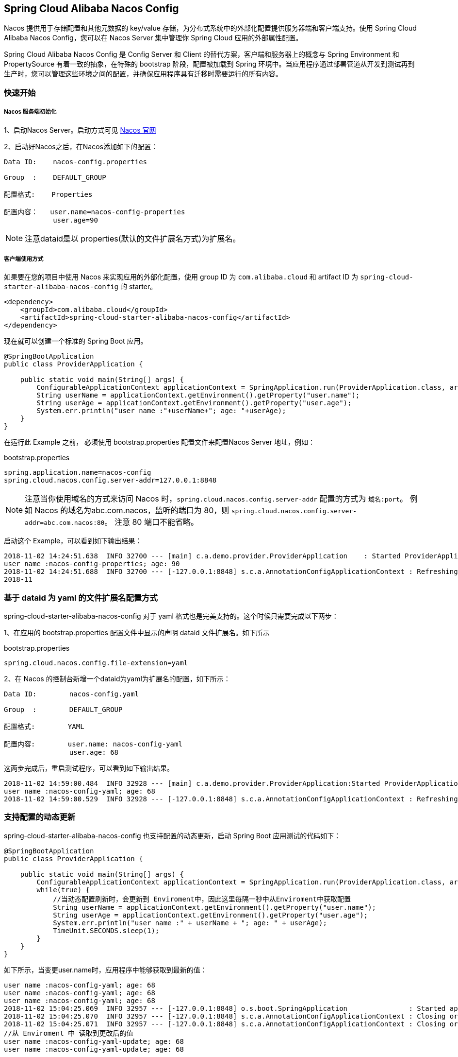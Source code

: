 == Spring Cloud Alibaba Nacos Config

Nacos 提供用于存储配置和其他元数据的 key/value 存储，为分布式系统中的外部化配置提供服务器端和客户端支持。使用 Spring Cloud Alibaba Nacos Config，您可以在 Nacos Server 集中管理你 Spring Cloud 应用的外部属性配置。

Spring Cloud Alibaba Nacos Config 是 Config Server 和 Client 的替代方案，客户端和服务器上的概念与 Spring Environment 和 PropertySource 有着一致的抽象，在特殊的 bootstrap 阶段，配置被加载到 Spring 环境中。当应用程序通过部署管道从开发到测试再到生产时，您可以管理这些环境之间的配置，并确保应用程序具有迁移时需要运行的所有内容。

=== 快速开始

===== Nacos 服务端初始化

1、启动Nacos Server。启动方式可见 https://nacos.io/zh-cn/docs/quick-start.html[Nacos 官网]

2、启动好Nacos之后，在Nacos添加如下的配置：

[source,subs="normal"]
----
Data ID:    nacos-config.properties

Group  :    DEFAULT_GROUP

配置格式:    Properties

配置内容：   user.name=nacos-config-properties
            user.age=90
----

NOTE: 注意dataid是以 properties(默认的文件扩展名方式)为扩展名。

===== 客户端使用方式

如果要在您的项目中使用 Nacos 来实现应用的外部化配置，使用 group ID 为 `com.alibaba.cloud` 和 artifact ID 为 `spring-cloud-starter-alibaba-nacos-config` 的 starter。

[source,xml]
----
<dependency>
    <groupId>com.alibaba.cloud</groupId>
    <artifactId>spring-cloud-starter-alibaba-nacos-config</artifactId>
</dependency>
----

现在就可以创建一个标准的 Spring Boot 应用。

[source,java]
----
@SpringBootApplication
public class ProviderApplication {

    public static void main(String[] args) {
        ConfigurableApplicationContext applicationContext = SpringApplication.run(ProviderApplication.class, args);
        String userName = applicationContext.getEnvironment().getProperty("user.name");
        String userAge = applicationContext.getEnvironment().getProperty("user.age");
        System.err.println("user name :"+userName+"; age: "+userAge);
    }
}
----

在运行此 Example 之前， 必须使用 bootstrap.properties 配置文件来配置Nacos Server 地址，例如：

.bootstrap.properties
[source,properties]
----
spring.application.name=nacos-config
spring.cloud.nacos.config.server-addr=127.0.0.1:8848
----

NOTE: 注意当你使用域名的方式来访问 Nacos 时，`spring.cloud.nacos.config.server-addr` 配置的方式为 `域名:port`。
例如 Nacos 的域名为abc.com.nacos，监听的端口为 80，则 `spring.cloud.nacos.config.server-addr=abc.com.nacos:80`。
注意 80 端口不能省略。

启动这个 Example，可以看到如下输出结果：

[source,subs="normal"]
----
2018-11-02 14:24:51.638  INFO 32700 --- [main] c.a.demo.provider.ProviderApplication    : Started ProviderApplication in 14.645 seconds (JVM running for 15.139)
user name :nacos-config-properties; age: 90
2018-11-02 14:24:51.688  INFO 32700 --- [-127.0.0.1:8848] s.c.a.AnnotationConfigApplicationContext : Refreshing org.springframework.context.annotation.AnnotationConfigApplicationContext@a8c5e74: startup date [Fri Nov 02 14:24:51 CST 2018]; root of context hierarchy
2018-11
----

=== 基于 dataid 为 yaml 的文件扩展名配置方式

spring-cloud-starter-alibaba-nacos-config 对于 yaml 格式也是完美支持的。这个时候只需要完成以下两步：

1、在应用的 bootstrap.properties 配置文件中显示的声明 dataid 文件扩展名。如下所示

.bootstrap.properties
[source,yaml]
----
spring.cloud.nacos.config.file-extension=yaml
----

2、在 Nacos 的控制台新增一个dataid为yaml为扩展名的配置，如下所示：

[source,subs="normal"]
----
Data ID:        nacos-config.yaml

Group  :        DEFAULT_GROUP

配置格式:        YAML

配置内容:        user.name: nacos-config-yaml
                user.age: 68
----

这两步完成后，重启测试程序，可以看到如下输出结果。

[source,subs="normal"]
----
2018-11-02 14:59:00.484  INFO 32928 --- [main] c.a.demo.provider.ProviderApplication:Started ProviderApplication in 14.183 seconds (JVM running for 14.671)
user name :nacos-config-yaml; age: 68
2018-11-02 14:59:00.529  INFO 32928 --- [-127.0.0.1:8848] s.c.a.AnnotationConfigApplicationContext : Refreshing org.springframework.context.annotation.AnnotationConfigApplicationContext@265a478e: startup date [Fri Nov 02 14:59:00 CST 2018]; root of context hierarchy
----

=== 支持配置的动态更新

spring-cloud-starter-alibaba-nacos-config 也支持配置的动态更新，启动 Spring Boot 应用测试的代码如下：

[source,java]
----
@SpringBootApplication
public class ProviderApplication {

    public static void main(String[] args) {
        ConfigurableApplicationContext applicationContext = SpringApplication.run(ProviderApplication.class, args);
        while(true) {
            //当动态配置刷新时，会更新到 Enviroment中，因此这里每隔一秒中从Enviroment中获取配置
            String userName = applicationContext.getEnvironment().getProperty("user.name");
            String userAge = applicationContext.getEnvironment().getProperty("user.age");
            System.err.println("user name :" + userName + "; age: " + userAge);
            TimeUnit.SECONDS.sleep(1);
        }
    }
}
----

如下所示，当变更user.name时，应用程序中能够获取到最新的值：

[source,subs="normal"]
----
user name :nacos-config-yaml; age: 68
user name :nacos-config-yaml; age: 68
user name :nacos-config-yaml; age: 68
2018-11-02 15:04:25.069  INFO 32957 --- [-127.0.0.1:8848] o.s.boot.SpringApplication               : Started application in 0.144 seconds (JVM running for 71.752)
2018-11-02 15:04:25.070  INFO 32957 --- [-127.0.0.1:8848] s.c.a.AnnotationConfigApplicationContext : Closing org.springframework.context.annotation.AnnotationConfigApplicationContext@10c89124: startup date [Fri Nov 02 15:04:25 CST 2018]; parent: org.springframework.context.annotation.AnnotationConfigApplicationContext@6520af7
2018-11-02 15:04:25.071  INFO 32957 --- [-127.0.0.1:8848] s.c.a.AnnotationConfigApplicationContext : Closing org.springframework.context.annotation.AnnotationConfigApplicationContext@6520af7: startup date [Fri Nov 02 15:04:24 CST 2018]; root of context hierarchy
//从 Enviroment 中 读取到更改后的值
user name :nacos-config-yaml-update; age: 68
user name :nacos-config-yaml-update; age: 68
----

NOTE: 你可以通过配置 `spring.cloud.nacos.config.refresh.enabled=false` 来关闭动态刷新

=== 可支持profile粒度的配置

spring-cloud-starter-alibaba-nacos-config 在加载配置的时候，不仅仅加载了以 dataid 为 `${spring.application.name}.${file-extension:properties}`   为前缀的基础配置，还加载了dataid为 `${spring.application.name}-${profile}.${file-extension:properties}` 的基础配置。在日常开发中如果遇到多套环境下的不同配置，可以通过Spring 提供的 `${spring.profiles.active}` 这个配置项来配置。

[source,properties]
----
spring.profiles.active=develop
----

NOTE: ${spring.profiles.active} 当通过配置文件来指定时必须放在 bootstrap.properties 文件中。

Nacos 上新增一个dataid为：nacos-config-develop.yaml的基础配置，如下所示：

[source,subs="normal"]
----
Data ID:        nacos-config-develop.yaml

Group  :        DEFAULT_GROUP

配置格式:        YAML

配置内容:        current.env: develop-env
----

启动 Spring Boot 应用测试的代码如下：

[source,java]
----
@SpringBootApplication
public class ProviderApplication {

    public static void main(String[] args) {
        ConfigurableApplicationContext applicationContext = SpringApplication.run(ProviderApplication.class, args);
        while(true) {
            String userName = applicationContext.getEnvironment().getProperty("user.name");
            String userAge = applicationContext.getEnvironment().getProperty("user.age");
            //获取当前部署的环境
            String currentEnv = applicationContext.getEnvironment().getProperty("current.env");
            System.err.println("in "+currentEnv+" enviroment; "+"user name :" + userName + "; age: " + userAge);
            TimeUnit.SECONDS.sleep(1);
        }
    }
}
----
启动后，可见控制台的输出结果：

[source,subs="normal"]
----
in develop-env enviroment; user name :nacos-config-yaml-update; age: 68
2018-11-02 15:34:25.013  INFO 33014 --- [ Thread-11] ConfigServletWebServerApplicationContext : Closing org.springframework.boot.web.servlet.context.AnnotationConfigServletWebServerApplicationContext@6f1c29b7: startup date [Fri Nov 02 15:33:57 CST 2018]; parent: org.springframework.context.annotation.AnnotationConfigApplicationContext@63355449
----

如果需要切换到生产环境，只需要更改 `${spring.profiles.active}` 参数配置即可。如下所示：

[source,properties]
----
spring.profiles.active=product
----

同时生产环境上 Nacos 需要添加对应 dataid 的基础配置。例如，在生成环境下的 Naocs 添加了dataid为：nacos-config-product.yaml的配置：

[source,subs="normal"]
----
Data ID:        nacos-config-product.yaml

Group  :        DEFAULT_GROUP

配置格式:        YAML

配置内容:        current.env: product-env
----

启动测试程序，输出结果如下：

[source,subs="normal"]
----
in product-env enviroment; user name :nacos-config-yaml-update; age: 68
2018-11-02 15:42:14.628  INFO 33024 --- [Thread-11] ConfigServletWebServerApplicationContext : Closing org.springframework.boot.web.servlet.context.AnnotationConfigServletWebServerApplicationContext@6aa8e115: startup date [Fri Nov 02 15:42:03 CST 2018]; parent: org.springframework.context.annotation.AnnotationConfigApplicationContext@19bb07ed
----


NOTE: 此案例中我们通过 `spring.profiles.active=<profilename>` 的方式写死在配置文件中，而在真正的项目实施过程中这个变量的值是需要不同环境而有不同的值。这个时候通常的做法是通过 `-Dspring.profiles.active=<profile>` 参数指定其配置来达到环境间灵活的切换。

=== 支持自定义 namespace 的配置
首先看一下 Nacos 的 Namespace 的概念， https://nacos.io/zh-cn/docs/concepts.html[Nacos 概念]

[quote]
用于进行租户粒度的配置隔离。不同的命名空间下，可以存在相同的 Group 或 Data ID 的配置。Namespace 的常用场景之一是不同环境的配置的区分隔离，例如开发测试环境和生产环境的资源（如配置、服务）隔离等。

在没有明确指定 `${spring.cloud.nacos.config.namespace}` 配置的情况下， 默认使用的是 Nacos 上 Public 这个namespae。如果需要使用自定义的命名空间，可以通过以下配置来实现：
[source,properties]
----
spring.cloud.nacos.config.namespace=b3404bc0-d7dc-4855-b519-570ed34b62d7
----

NOTE: 该配置必须放在 bootstrap.properties 文件中。此外 `spring.cloud.nacos.config.namespace` 的值是 namespace 对应的 id，id 值可以在 Nacos 的控制台获取。并且在添加配置时注意不要选择其他的 namespae，否则将会导致读取不到正确的配置。

=== 支持自定义 Group 的配置

在没有明确指定 `${spring.cloud.nacos.config.group}` 配置的情况下， 默认使用的是 DEFAULT_GROUP 。如果需要自定义自己的 Group，可以通过以下配置来实现：

[source,properties]
----
spring.cloud.nacos.config.group=DEVELOP_GROUP
----

NOTE: 该配置必须放在 bootstrap.properties 文件中。并且在添加配置时 Group 的值一定要和 `spring.cloud.nacos.config.group` 的配置值一致。

=== 支持自定义扩展的 Data Id 配置

Spring Cloud Alibaba Nacos Config 从 0.2.1 版本后，可支持自定义 Data Id 的配置。关于这部分详细的设计可参考 https://github.com/spring-cloud-incubator/spring-cloud-alibaba/issues/141[这里]。
一个完整的配置案例如下所示：

[source,properties]
----
spring.application.name=opensource-service-provider
spring.cloud.nacos.config.server-addr=127.0.0.1:8848

# config external configuration
# 1、Data Id 在默认的组 DEFAULT_GROUP,不支持配置的动态刷新
spring.cloud.nacos.config.ext-config[0].data-id=ext-config-common01.properties

# 2、Data Id 不在默认的组，不支持动态刷新
spring.cloud.nacos.config.ext-config[1].data-id=ext-config-common02.properties
spring.cloud.nacos.config.ext-config[1].group=GLOBALE_GROUP

# 3、Data Id 既不在默认的组，也支持动态刷新
spring.cloud.nacos.config.ext-config[2].data-id=ext-config-common03.properties
spring.cloud.nacos.config.ext-config[2].group=REFRESH_GROUP
spring.cloud.nacos.config.ext-config[2].refresh=true
----

可以看到:

* 通过 `spring.cloud.nacos.config.ext-config[n].data-id` 的配置方式来支持多个 Data Id 的配置。
* 通过 `spring.cloud.nacos.config.ext-config[n].group` 的配置方式自定义 Data Id 所在的组，不明确配置的话，默认是 DEFAULT_GROUP。
* 通过 `spring.cloud.nacos.config.ext-config[n].refresh` 的配置方式来控制该 Data Id 在配置变更时，是否支持应用中可动态刷新，
感知到最新的配置值。默认是不支持的。


NOTE: 多个 Data Id 同时配置时，他的优先级关系是 `spring.cloud.nacos.config.ext-config[n].data-id` 其中 n 的值越大，优先级越高。

NOTE: `spring.cloud.nacos.config.ext-config[n].data-id` 的值必须带文件扩展名，文件扩展名既可支持 properties，又可以支持 yaml/yml。
此时 `spring.cloud.nacos.config.file-extension` 的配置对自定义扩展配置的 Data Id 文件扩展名没有影响。

通过自定义扩展的 Data Id 配置，既可以解决多个应用间配置共享的问题，又可以支持一个应用有多个配置文件。

为了更加清晰的在多个应用间配置共享的 Data Id ，你可以通过以下的方式来配置：

[source,properties]
----
spring.cloud.nacos.config.shared-dataids=bootstrap-common.properties,all-common.properties
spring.cloud.nacos.config.refreshable-dataids=bootstrap-common.properties
----

可以看到：

* 通过 `spring.cloud.nacos.config.shared-dataids` 来支持多个共享 Data Id 的配置，多个之间用逗号隔开。
* 通过 `spring.cloud.nacos.config.refreshable-dataids` 来支持哪些共享配置的 Data Id 在配置变化时，应用中是否可动态刷新，
感知到最新的配置值，多个 Data Id 之间用逗号隔开。如果没有明确配置，默认情况下所有共享配置的 Data Id 都不支持动态刷新。

NOTE: 通过 `spring.cloud.nacos.config.shared-dataids` 来支持多个共享配置的 Data Id 时，
多个共享配置间的一个优先级的关系我们约定：按照配置出现的先后顺序，即后面的优先级要高于前面。

NOTE: 通过 `spring.cloud.nacos.config.shared-dataids` 来配置时，Data Id 必须带文件扩展名，文件扩展名既可支持 properties，也可以支持 yaml/yml。
此时 `spring.cloud.nacos.config.file-extension` 的配置对自定义扩展配置的 Data Id 文件扩展名没有影响。

NOTE: `spring.cloud.nacos.config.refreshable-dataids` 给出哪些需要支持动态刷新时，Data Id 的值也必须明确给出文件扩展名。

=== 配置的优先级

Spring Cloud Alibaba Nacos Config 目前提供了三种配置能力从 Nacos 拉取相关的配置。

* A: 通过 `spring.cloud.nacos.config.shared-dataids` 支持多个共享 Data Id 的配置
* B: 通过 `spring.cloud.nacos.config.ext-config[n].data-id` 的方式支持多个扩展 Data Id 的配置
* C: 通过内部相关规则(应用名、应用名+ Profile )自动生成相关的 Data Id 配置

当三种方式共同使用时，他们的一个优先级关系是:A < B < C

=== 完全关闭配置 

通过设置 spring.cloud.nacos.config.enabled = false 来完全关闭 Spring Cloud Nacos Config